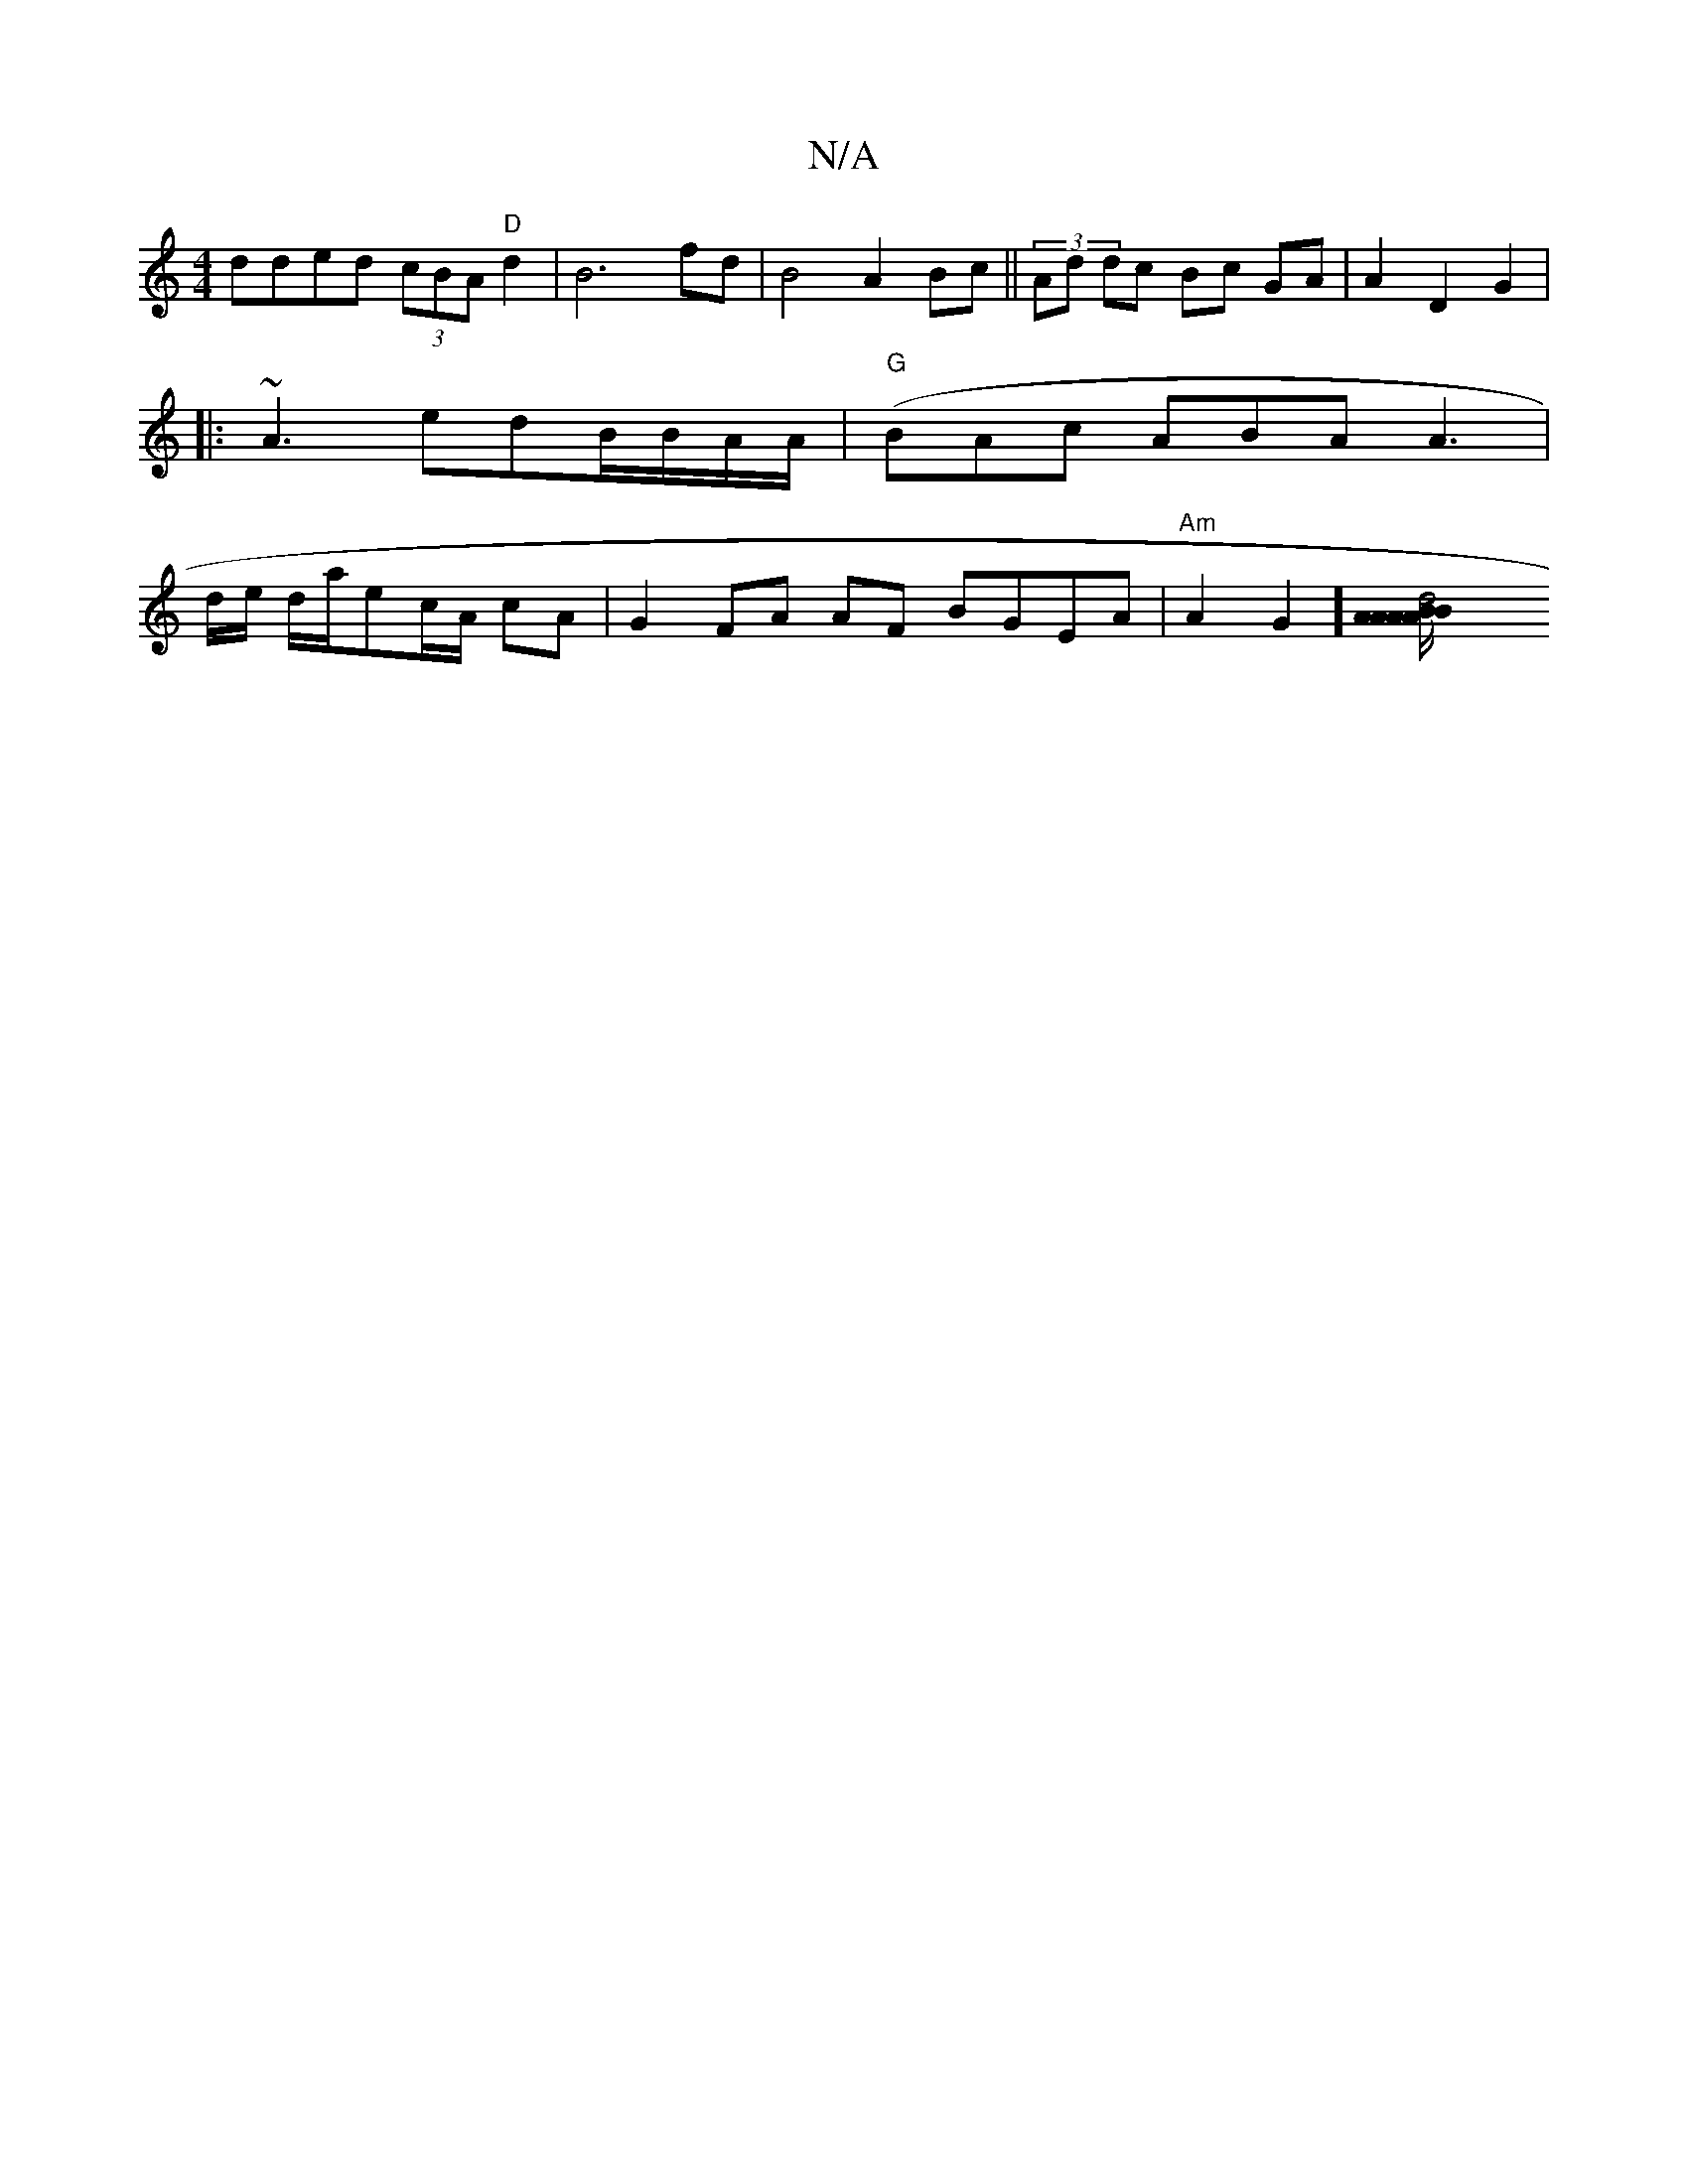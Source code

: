 X:1
T:N/A
M:4/4
R:N/A
K:Cmajor
dded (3cBA "D"d2 | B6 fd | B4 A2 Bc||(3Atd dc Bc GA | A2 D2 G2|
|:~A3 edB/B/A/A/ | "G"(BAc ABA A3 |
d/e/ d/a/ec/A/ cA | G2 FA AF BGEA|"Am"A2 G2] [d4 A2/2BA AA|B/d/BA/.A/B/ c/2A2 A2||

BAGF GABc | d2ef